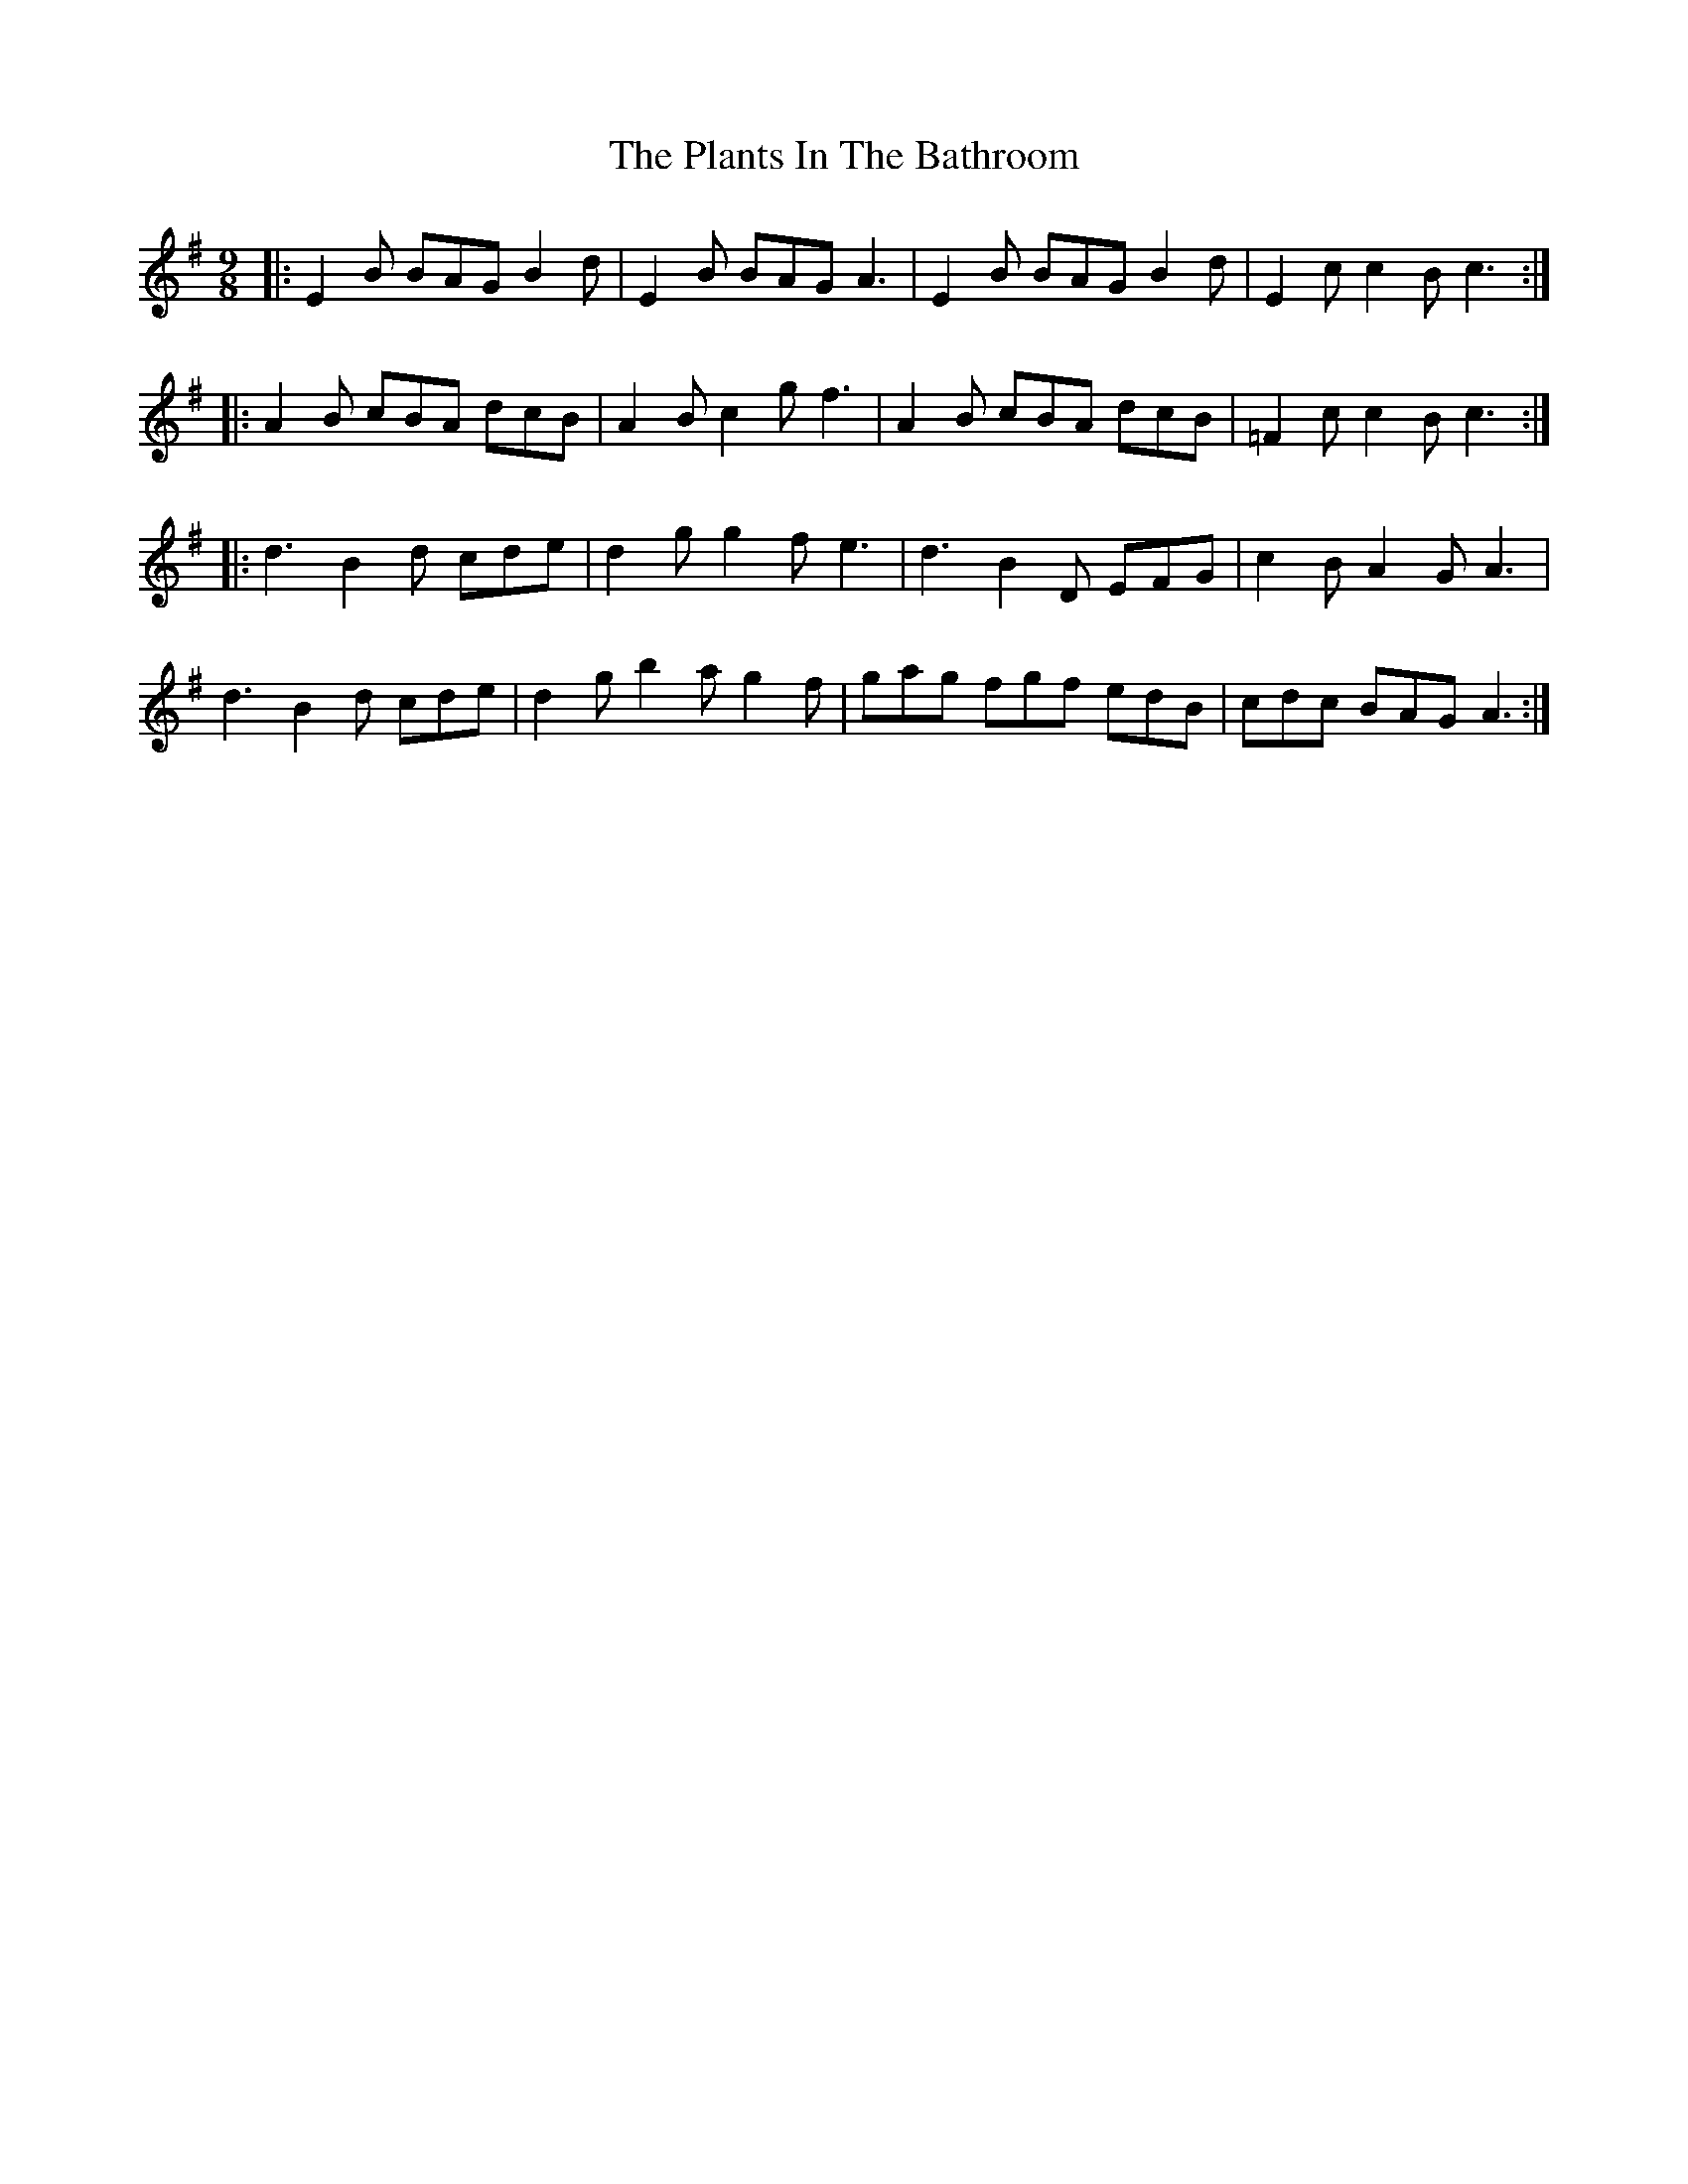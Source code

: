 X: 32498
T: Plants In The Bathroom, The
R: slip jig
M: 9/8
K: Eminor
|:E2B BAG B2d|E2B BAG A3|E2B BAG B2d|E2c c2B c3:|
|:A2B cBA dcB|A2B c2g f3|A2B cBA dcB|=F2c c2B c3:|
|:d3 B2d cde|d2g g2f e3|d3 B2D EFG|c2B A2G A3|
d3 B2d cde|d2g b2a g2f|gag fgf edB|cdc BAG A3:|

